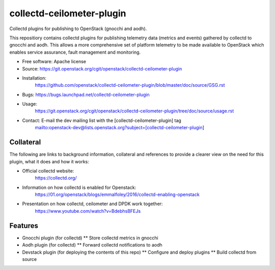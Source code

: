 ..
      Licensed under the Apache License, Version 2.0 (the "License"); you may
      not use this file except in compliance with the License. You may obtain
      a copy of the License at

          http://www.apache.org/licenses/LICENSE-2.0

      Unless required by applicable law or agreed to in writing, software
      distributed under the License is distributed on an "AS IS" BASIS, WITHOUT
      WARRANTIES OR CONDITIONS OF ANY KIND, either express or implied. See the
      License for the specific language governing permissions and limitations
      under the License.
      Convention for heading levels in collectd-ceilometer-plugin documentation:

      =======  Heading 0 (reserved for the title in a document)
      -------  Heading 1
      ~~~~~~~  Heading 2
      +++++++  Heading 3
      '''''''  Heading 4

      Avoid deeper levels because they do not render well.

==========================
collectd-ceilometer-plugin
==========================

Collectd plugins for publishing to OpenStack (gnocchi and aodh).

This repositiory contains collectd plugins for publishing telemetry data
(metrics and events) gathered by collectd to gnocchi and aodh.
This allows a more comprehensive set of platform telemetry to be made available
to OpenStack which enables service assurance, fault management and  monitoring.

* Free software: Apache license
* Source: https://git.openstack.org/cgit/openstack/collectd-ceilometer-plugin
* Installation:
   https://github.com/openstack/collectd-ceilometer-plugin/blob/master/doc/source/GSG.rst
* Bugs: https://bugs.launchpad.net/collectd-ceilometer-plugin
* Usage:
   https://git.openstack.org/cgit/openstack/collectd-ceilometer-plugin/tree/doc/source/usage.rst
* Contact: E-mail the dev mailing list with the [collectd-ceilometer-plugin] tag
   mailto:openstack-dev@lists.openstack.org?subject=[collectd-ceilometer-plugin]

Collateral
----------

The following are links to background information, collateral and references
to provide a clearer view on the need for this plugin, what it does and how it
works:

* Official collectd website:
   https://collectd.org/
* Information on how collectd is enabled for Openstack:
   https://01.org/openstack/blogs/emmalfoley/2016/collectd-enabling-openstack
* Presentation on how collectd, ceilometer and DPDK work together:
   https://www.youtube.com/watch?v=BdebhsBFEJs

Features
--------

* Gnocchi plugin (for collectd)
  ** Store collectd metrics in gnocchi
* Aodh plugin (for collectd)
  ** Forward collectd notifications to aodh
* Devstack plugin (for deploying the contents of this repo)
  ** Configure and deploy plugins
  ** Build collectd from source
